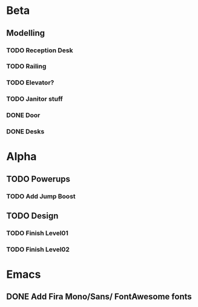* Beta
** Modelling
*** TODO Reception Desk
*** TODO Railing
*** TODO Elevator?
*** TODO Janitor stuff
*** DONE Door
*** DONE Desks

* Alpha
** TODO Powerups
*** TODO Add Jump Boost
** TODO Design
*** TODO Finish Level01
*** TODO Finish Level02

* Emacs
** DONE Add Fira Mono/Sans/ FontAwesome fonts
